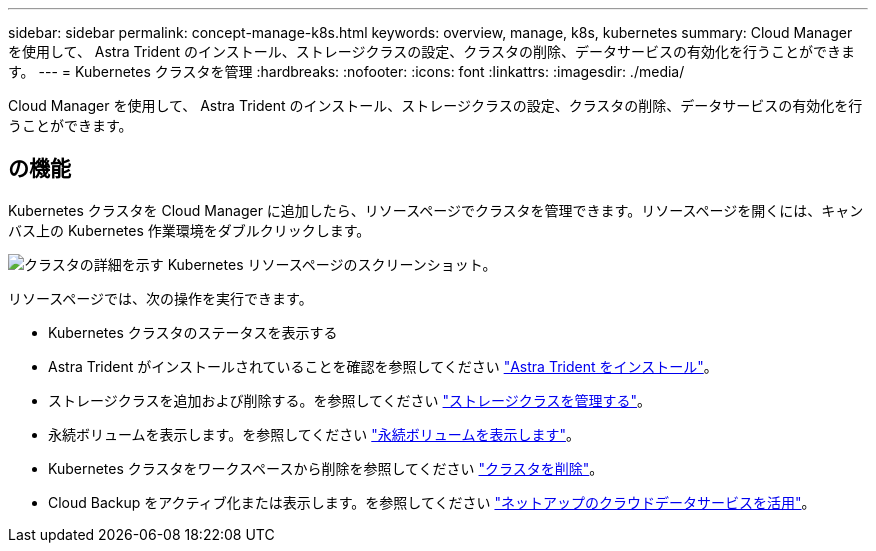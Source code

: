 ---
sidebar: sidebar 
permalink: concept-manage-k8s.html 
keywords: overview, manage, k8s, kubernetes 
summary: Cloud Manager を使用して、 Astra Trident のインストール、ストレージクラスの設定、クラスタの削除、データサービスの有効化を行うことができます。 
---
= Kubernetes クラスタを管理
:hardbreaks:
:nofooter: 
:icons: font
:linkattrs: 
:imagesdir: ./media/


Cloud Manager を使用して、 Astra Trident のインストール、ストレージクラスの設定、クラスタの削除、データサービスの有効化を行うことができます。



== の機能

Kubernetes クラスタを Cloud Manager に追加したら、リソースページでクラスタを管理できます。リソースページを開くには、キャンバス上の Kubernetes 作業環境をダブルクリックします。

image:screenshot-k8s-resource-page.png["クラスタの詳細を示す Kubernetes リソースページのスクリーンショット。"]

リソースページでは、次の操作を実行できます。

* Kubernetes クラスタのステータスを表示する
* Astra Trident がインストールされていることを確認を参照してください link:./task/task-k8s-manage-trident.html["Astra Trident をインストール"]。
* ストレージクラスを追加および削除する。を参照してください link:./task/task-k8s-manage-storage-classes.html["ストレージクラスを管理する"]。
* 永続ボリュームを表示します。を参照してください link:./task/task-k8s-manage-persistent-volumes.html["永続ボリュームを表示します"]。
* Kubernetes クラスタをワークスペースから削除を参照してください link:./task/task-k8s-manage-remove-cluster.html["クラスタを削除"]。
* Cloud Backup をアクティブ化または表示します。を参照してください link:./task/task-kubernetes-enable-services.html["ネットアップのクラウドデータサービスを活用"]。

